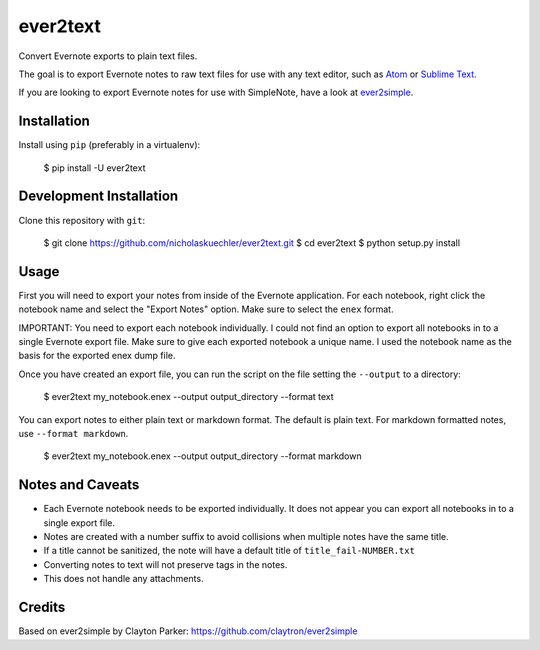 ever2text
=========

Convert Evernote exports to plain text files.

The goal is to export Evernote notes to raw text files for use with any
text editor, such as `Atom <https://atom.io/>`_ or
`Sublime Text <https://www.sublimetext.com/>`_.

If you are looking to export Evernote notes for use with SimpleNote, have a
look at `ever2simple <https://github.com/claytron/ever2simple>`_.

Installation
------------

Install using ``pip`` (preferably in a virtualenv):

    $ pip install -U ever2text

Development Installation
------------------------

Clone this repository with ``git``:

    $ git clone https://github.com/nicholaskuechler/ever2text.git
    $ cd ever2text
    $ python setup.py install

Usage
-----

First you will need to export your notes from inside of the Evernote
application. For each notebook, right click the notebook name and select the
"Export Notes" option. Make sure to select the ``enex`` format.

IMPORTANT: You need to export each notebook individually. I could not find an
option to export all notebooks in to a single Evernote export file. Make sure
to give each exported notebook a unique name. I used the notebook name as the
basis for the exported enex dump file.

Once you have created an export file, you can run the script on the file
setting the ``--output`` to a directory:

    $ ever2text my_notebook.enex --output output_directory --format text

You can export notes to either plain text or markdown format. The default is
plain text. For markdown formatted notes, use ``--format markdown``.

    $ ever2text my_notebook.enex --output output_directory --format markdown

Notes and Caveats
-----------------

- Each Evernote notebook needs to be exported individually. It does not appear
  you can export all notebooks in to a single export file.

- Notes are created with a number suffix to avoid collisions when multiple
  notes have the same title.

- If a title cannot be sanitized, the note will have a default title of
  ``title_fail-NUMBER.txt``

- Converting notes to text will not preserve tags in the notes.

- This does not handle any attachments.

Credits
-------

Based on ever2simple by Clayton Parker: https://github.com/claytron/ever2simple
